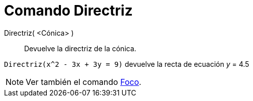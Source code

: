 = Comando Directriz
:page-en: commands/Directrix
ifdef::env-github[:imagesdir: /es/modules/ROOT/assets/images]

Directriz( <Cónica> )::
  Devuelve la directriz de la cónica.

[EXAMPLE]
====

`++Directriz(x^2 - 3x + 3y = 9)++` devuelve la recta de ecuación _y_ = 4.5

====

[NOTE]
====

Ver también el comando xref:/commands/Foco.adoc[Foco].

====

